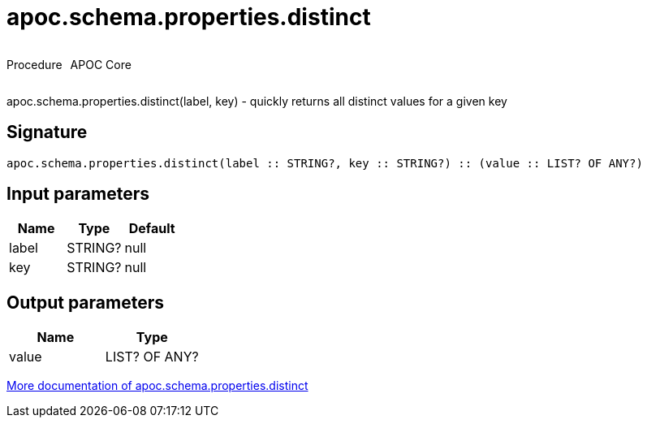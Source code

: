 ////
This file is generated by DocsTest, so don't change it!
////

= apoc.schema.properties.distinct
:description: This section contains reference documentation for the apoc.schema.properties.distinct procedure.



++++
<div style='display:flex'>
<div class='paragraph type procedure'><p>Procedure</p></div>
<div class='paragraph release core' style='margin-left:10px;'><p>APOC Core</p></div>
</div>
++++

apoc.schema.properties.distinct(label, key) - quickly returns all distinct values for a given key

== Signature

[source]
----
apoc.schema.properties.distinct(label :: STRING?, key :: STRING?) :: (value :: LIST? OF ANY?)
----

== Input parameters
[.procedures, opts=header]
|===
| Name | Type | Default 
|label|STRING?|null
|key|STRING?|null
|===

== Output parameters
[.procedures, opts=header]
|===
| Name | Type 
|value|LIST? OF ANY?
|===

xref::indexes/schema-index-operations.adoc[More documentation of apoc.schema.properties.distinct,role=more information]

